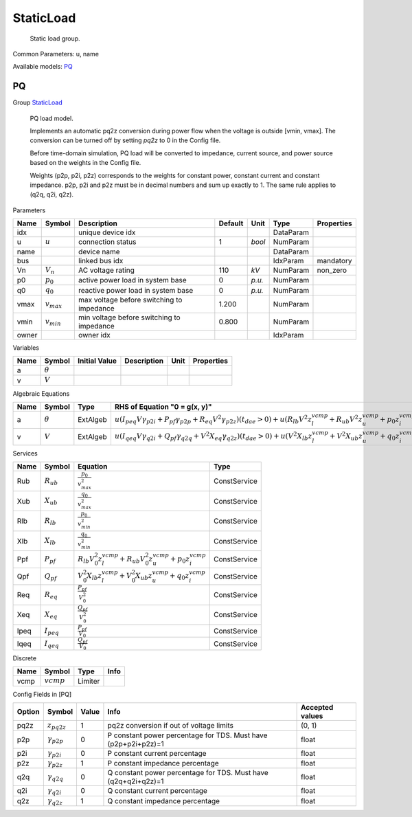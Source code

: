 .. _StaticLoad:

================================================================================
StaticLoad
================================================================================

    Static load group.
    

Common Parameters: u, name

Available models:
PQ_

.. _PQ:

--------------------------------------------------------------------------------
PQ
--------------------------------------------------------------------------------

Group StaticLoad_


    PQ load model.

    Implements an automatic pq2z conversion during power flow when the voltage
    is outside [vmin, vmax]. The conversion can be turned off by setting `pq2z`
    to 0 in the Config file.

    Before time-domain simulation, PQ load will be converted to impedance,
    current source, and power source based on the weights in the Config file.

    Weights (p2p, p2i, p2z) corresponds to the weights for constant power,
    constant current and constant impedance. p2p, p2i and p2z must be in
    decimal numbers and sum up exactly to 1. The same rule applies to
    (q2q, q2i, q2z).
    
Parameters

+--------+-----------------+-------------------------------------------+---------+--------+-----------+------------+
|  Name  |     Symbol      |                Description                | Default |  Unit  |   Type    | Properties |
+========+=================+===========================================+=========+========+===========+============+
|  idx   |                 | unique device idx                         |         |        | DataParam |            |
+--------+-----------------+-------------------------------------------+---------+--------+-----------+------------+
|  u     | :math:`u`       | connection status                         | 1       | *bool* | NumParam  |            |
+--------+-----------------+-------------------------------------------+---------+--------+-----------+------------+
|  name  |                 | device name                               |         |        | DataParam |            |
+--------+-----------------+-------------------------------------------+---------+--------+-----------+------------+
|  bus   |                 | linked bus idx                            |         |        | IdxParam  | mandatory  |
+--------+-----------------+-------------------------------------------+---------+--------+-----------+------------+
|  Vn    | :math:`V_n`     | AC voltage rating                         | 110     | *kV*   | NumParam  | non_zero   |
+--------+-----------------+-------------------------------------------+---------+--------+-----------+------------+
|  p0    | :math:`p_0`     | active power load in system base          | 0       | *p.u.* | NumParam  |            |
+--------+-----------------+-------------------------------------------+---------+--------+-----------+------------+
|  q0    | :math:`q_0`     | reactive power load in system base        | 0       | *p.u.* | NumParam  |            |
+--------+-----------------+-------------------------------------------+---------+--------+-----------+------------+
|  vmax  | :math:`v_{max}` | max voltage before switching to impedance | 1.200   |        | NumParam  |            |
+--------+-----------------+-------------------------------------------+---------+--------+-----------+------------+
|  vmin  | :math:`v_{min}` | min voltage before switching to impedance | 0.800   |        | NumParam  |            |
+--------+-----------------+-------------------------------------------+---------+--------+-----------+------------+
|  owner |                 | owner idx                                 |         |        | IdxParam  |            |
+--------+-----------------+-------------------------------------------+---------+--------+-----------+------------+

Variables

+------+----------------+---------------+-------------+------+------------+
| Name |     Symbol     | Initial Value | Description | Unit | Properties |
+======+================+===============+=============+======+============+
|  a   | :math:`\theta` |               |             |      |            |
+------+----------------+---------------+-------------+------+------------+
|  v   | :math:`V`      |               |             |      |            |
+------+----------------+---------------+-------------+------+------------+

Algebraic Equations

+------+----------------+----------+--------------------------------------------------------------------------------------------------------------------------------------------------------------------------------------------------------------------------------------------------+
| Name |     Symbol     |   Type   |                                                                                                          RHS of Equation "0 = g(x, y)"                                                                                                           |
+======+================+==========+==================================================================================================================================================================================================================================================+
|  a   | :math:`\theta` | ExtAlgeb | :math:`u \left(I_{peq} V \gamma_{p2i} + P_{pf} \gamma_{p2p} + R_{eq} V^{2} \gamma_{p2z}\right) \left(t_{dae} > 0\right) + u \left(R_{lb} V^{2} z_{l}^{vcmp} + R_{ub} V^{2} z_{u}^{vcmp} + p_{0} z_{i}^{vcmp}\right) \left(t_{dae} \leq 0\right)` |
+------+----------------+----------+--------------------------------------------------------------------------------------------------------------------------------------------------------------------------------------------------------------------------------------------------+
|  v   | :math:`V`      | ExtAlgeb | :math:`u \left(I_{qeq} V \gamma_{q2i} + Q_{pf} \gamma_{q2q} + V^{2} X_{eq} \gamma_{q2z}\right) \left(t_{dae} > 0\right) + u \left(V^{2} X_{lb} z_{l}^{vcmp} + V^{2} X_{ub} z_{u}^{vcmp} + q_{0} z_{i}^{vcmp}\right) \left(t_{dae} \leq 0\right)` |
+------+----------------+----------+--------------------------------------------------------------------------------------------------------------------------------------------------------------------------------------------------------------------------------------------------+

Services

+-------+-----------------+--------------------------------------------------------------------------------------------+--------------+
| Name  |     Symbol      |                                          Equation                                          |     Type     |
+=======+=================+============================================================================================+==============+
|  Rub  | :math:`R_{ub}`  | :math:`\frac{p_{0}}{v_{max}^{2}}`                                                          | ConstService |
+-------+-----------------+--------------------------------------------------------------------------------------------+--------------+
|  Xub  | :math:`X_{ub}`  | :math:`\frac{q_{0}}{v_{max}^{2}}`                                                          | ConstService |
+-------+-----------------+--------------------------------------------------------------------------------------------+--------------+
|  Rlb  | :math:`R_{lb}`  | :math:`\frac{p_{0}}{v_{min}^{2}}`                                                          | ConstService |
+-------+-----------------+--------------------------------------------------------------------------------------------+--------------+
|  Xlb  | :math:`X_{lb}`  | :math:`\frac{q_{0}}{v_{min}^{2}}`                                                          | ConstService |
+-------+-----------------+--------------------------------------------------------------------------------------------+--------------+
|  Ppf  | :math:`P_{pf}`  | :math:`R_{lb} V_{0}^{2} z_{l}^{vcmp} + R_{ub} V_{0}^{2} z_{u}^{vcmp} + p_{0} z_{i}^{vcmp}` | ConstService |
+-------+-----------------+--------------------------------------------------------------------------------------------+--------------+
|  Qpf  | :math:`Q_{pf}`  | :math:`V_{0}^{2} X_{lb} z_{l}^{vcmp} + V_{0}^{2} X_{ub} z_{u}^{vcmp} + q_{0} z_{i}^{vcmp}` | ConstService |
+-------+-----------------+--------------------------------------------------------------------------------------------+--------------+
|  Req  | :math:`R_{eq}`  | :math:`\frac{P_{pf}}{V_{0}^{2}}`                                                           | ConstService |
+-------+-----------------+--------------------------------------------------------------------------------------------+--------------+
|  Xeq  | :math:`X_{eq}`  | :math:`\frac{Q_{pf}}{V_{0}^{2}}`                                                           | ConstService |
+-------+-----------------+--------------------------------------------------------------------------------------------+--------------+
|  Ipeq | :math:`I_{peq}` | :math:`\frac{P_{pf}}{V_{0}}`                                                               | ConstService |
+-------+-----------------+--------------------------------------------------------------------------------------------+--------------+
|  Iqeq | :math:`I_{qeq}` | :math:`\frac{Q_{pf}}{V_{0}}`                                                               | ConstService |
+-------+-----------------+--------------------------------------------------------------------------------------------+--------------+

Discrete

+-------+--------------+---------+------+
| Name  |    Symbol    |  Type   | Info |
+=======+==============+=========+======+
|  vcmp | :math:`vcmp` | Limiter |      |
+-------+--------------+---------+------+


Config Fields in [PQ]

+--------+----------------------+-------+----------------------------------------------------------------+-----------------+
| Option |        Symbol        | Value |                              Info                              | Accepted values |
+========+======================+=======+================================================================+=================+
|  pq2z  | :math:`z_{pq2z}`     | 1     | pq2z conversion if out of voltage limits                       | (0, 1)          |
+--------+----------------------+-------+----------------------------------------------------------------+-----------------+
|  p2p   | :math:`\gamma_{p2p}` | 0     | P constant power percentage for TDS. Must have (p2p+p2i+p2z)=1 | float           |
+--------+----------------------+-------+----------------------------------------------------------------+-----------------+
|  p2i   | :math:`\gamma_{p2i}` | 0     | P constant current percentage                                  | float           |
+--------+----------------------+-------+----------------------------------------------------------------+-----------------+
|  p2z   | :math:`\gamma_{p2z}` | 1     | P constant impedance percentage                                | float           |
+--------+----------------------+-------+----------------------------------------------------------------+-----------------+
|  q2q   | :math:`\gamma_{q2q}` | 0     | Q constant power percentage for TDS. Must have (q2q+q2i+q2z)=1 | float           |
+--------+----------------------+-------+----------------------------------------------------------------+-----------------+
|  q2i   | :math:`\gamma_{q2i}` | 0     | Q constant current percentage                                  | float           |
+--------+----------------------+-------+----------------------------------------------------------------+-----------------+
|  q2z   | :math:`\gamma_{q2z}` | 1     | Q constant impedance percentage                                | float           |
+--------+----------------------+-------+----------------------------------------------------------------+-----------------+


